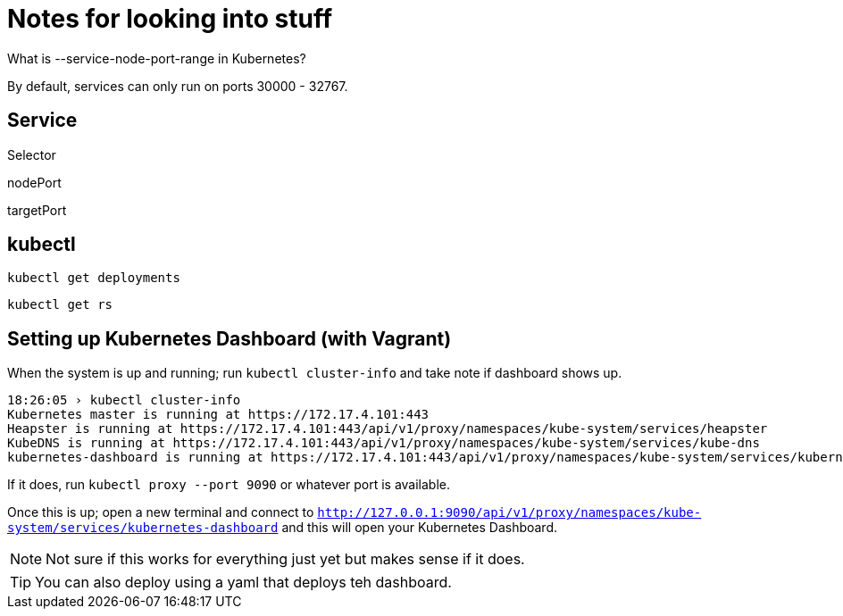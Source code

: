 = Notes for looking into stuff

What is --service-node-port-range in Kubernetes? 

By default, services can only run on ports 30000 - 32767. 


== Service

Selector  

nodePort  

targetPort  

== kubectl 

`kubectl get deployments`

`kubectl get rs`

== Setting up Kubernetes Dashboard (with Vagrant)

When the system is up and running; run `kubectl cluster-info` and take note if dashboard shows up. 

....
18:26:05 › kubectl cluster-info
Kubernetes master is running at https://172.17.4.101:443
Heapster is running at https://172.17.4.101:443/api/v1/proxy/namespaces/kube-system/services/heapster
KubeDNS is running at https://172.17.4.101:443/api/v1/proxy/namespaces/kube-system/services/kube-dns
kubernetes-dashboard is running at https://172.17.4.101:443/api/v1/proxy/namespaces/kube-system/services/kubernetes-dashboard
....

If it does, run `kubectl proxy --port 9090` or whatever port is available. 

Once this is up; open a new terminal and connect to `http://127.0.0.1:9090/api/v1/proxy/namespaces/kube-system/services/kubernetes-dashboard` and this will open your Kubernetes Dashboard.  

NOTE: Not sure if this works for everything just yet but makes sense if it does. 

TIP: You can also deploy using a yaml that deploys teh dashboard. 
